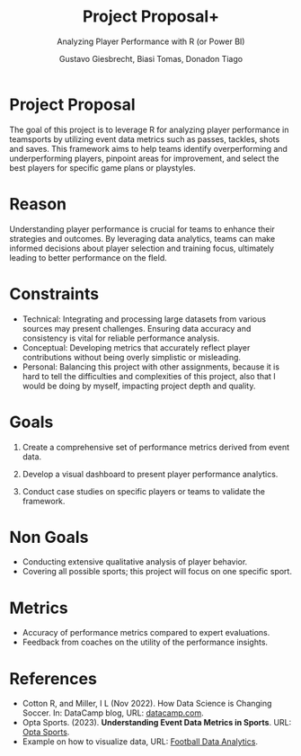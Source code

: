 #+title: Project Proposal+
#+author: Gustavo Giesbrecht, Biasi Tomas, Donadon Tiago
#+subtitle: Analyzing Player Performance with R (or Power BI)
#+STARTUP: hideblocks overview indent

#+begin_comment
I added feedback and suggestions for fixes in =comment= blocks. Please
address all suggestions as soon as possible but no later than the next
sprint review (Oct 11).
#+end_comment

* Project Proposal

The goal of this project is to leverage R for analyzing player
performance in teamsports by utilizing event data metrics such as
passes, tackles, shots and saves. This framework aims to help teams
identify overperforming and underperforming players, pinpoint areas
for improvement, and select the best players for specific game plans
or playstyles.

* Reason

Understanding player performance is crucial for teams to enhance their
strategies and outcomes. By leveraging data analytics, teams can make
informed decisions about player selection and training focus,
ultimately leading to better performance on the fIeld.

#+begin_comment
From talking to Gustavo, I recall that there were more pressing
concerns, namely that the current system of data analysis at Lyon
Soccer is broken. This should be mentioned, and you should research
it.
#+end_comment

* Constraints

- Technical: Integrating and processing large datasets from various sources
  may present challenges. Ensuring data accuracy and consistency
  is vital for reliable performance analysis.
- Conceptual: Developing metrics that accurately reflect player contributions
  without being overly simplistic or misleading.
- Personal: Balancing this project with other assignments, because it is
  hard to tell the difficulties and complexities of this project,
  also that I would be doing by myself, impacting project depth
  and quality.

* Goals
1. Create a comprehensive set of performance metrics derived from
   event data.

   #+begin_comment
   This is doable. For the next sprint review (methodology) you need
   to break this step down into more steps and split them up among
   team members to do. 
   #+end_comment

2. Develop a visual dashboard to present player performance
   analytics.

   #+begin_comment
   This is probably too much though with Power BI or Tableau you could
   give it a try. The dashboard project is a good project for the data
   visualization class (DSC 302). You could also review existing
   dashboards for this type of data.
   #+end_comment
   
3. Conduct case studies on specific players or teams to validate the
   framework.
   #+begin_comment
   This means that you would gather primary data from human subject
   unless you only use yourselves, which I would recommend to avoid
   having to talk to Lyon's Institutional Review Board.

   In any case, you ought to test your framework & specify what
   exactly you're going to deliver as part of it. A framework usually
   is a reusable set of guidelines and tools that a developer can use
   to build software applications (e.g. a dashboard).

   So this needs to be much more specific and you need to turn it into
   a series of well-defined steps so that you know what every team
   member must do every week. If you don't know that, you didn't break
   it down enough.
   #+end_comment

* Non Goals

- Conducting extensive qualitative analysis of player behavior.
- Covering all possible sports; this project will focus on one
  specific sport.

#+begin_comment
This is a good identification of your non-goals.
#+end_comment

* Metrics

- Accuracy of performance metrics compared to expert evaluations.
- Feedback from coaches on the utility of the performance insights.

#+begin_comment
Both of these are very good.
#+end_comment

* References
- Cotton R, and Miller, I L (Nov 2022). How Data Science is Changing
  Soccer. In: DataCamp blog, URL: [[https://www.datacamp.com/blog/how-data-science-is-changing-soccer][datacamp.com]].
- Opta Sports. (2023). *Understanding Event Data Metrics in Sports*.
  URL: [[https://www.optasports.com][Opta Sports]].
- Example on how to visualize data, URL: [[https://medium.com/@DataThinker/football-data-analytics-lets-start-4ad1a28ee357][Football Data Analytics]].

#+begin_comment
The Opta Sports URL does not work, please fix it. The references
should be: 1) consistently cited (same format - they all seem to have
different format), 2) complete (the last one is not complete. Please
fix that.
#+end_comment
